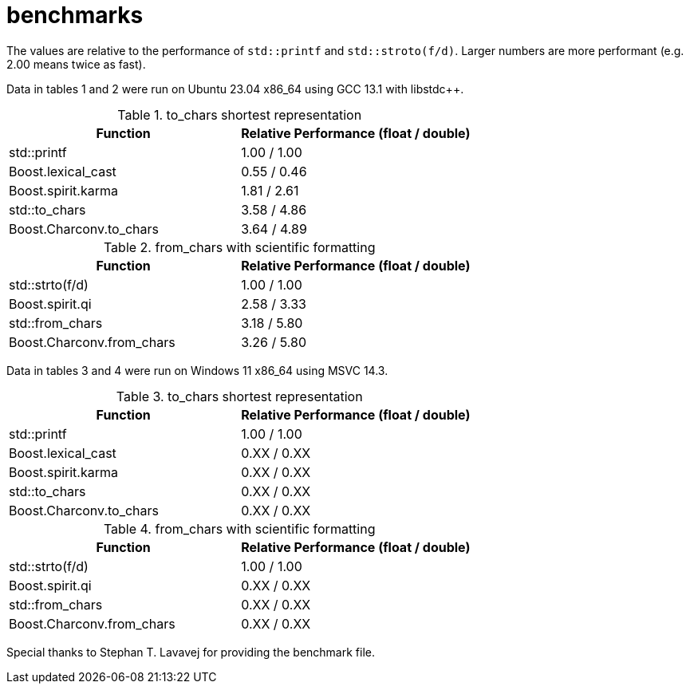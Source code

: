 ////
Copyright 2023 Matt Borland
Distributed under the Boost Software License, Version 1.0.
https://www.boost.org/LICENSE_1_0.txt
////

= benchmarks
:idprefix: benchmarks

The values are relative to the performance of `std::printf` and `std::stroto(f/d)`.
Larger numbers are more performant (e.g. 2.00 means twice as fast).

Data in tables 1 and 2 were run on Ubuntu 23.04 x86_64 using GCC 13.1 with libstdc++.

.to_chars shortest representation
|===
|Function|Relative Performance (float / double)

|std::printf
|1.00 / 1.00
|Boost.lexical_cast
|0.55 / 0.46
|Boost.spirit.karma
|1.81 / 2.61
|std::to_chars
|3.58 / 4.86
|Boost.Charconv.to_chars
|3.64 / 4.89
|===

.from_chars with scientific formatting
|===
|Function|Relative Performance (float / double)

|std::strto(f/d)
|1.00 / 1.00
|Boost.spirit.qi
|2.58 / 3.33
|std::from_chars
|3.18 / 5.80
|Boost.Charconv.from_chars
|3.26 / 5.80
|===

Data in tables 3 and 4 were run on Windows 11 x86_64 using MSVC 14.3.

.to_chars shortest representation
|===
|Function|Relative Performance (float / double)

|std::printf
|1.00 / 1.00
|Boost.lexical_cast
|0.XX / 0.XX
|Boost.spirit.karma
|0.XX / 0.XX
|std::to_chars
|0.XX / 0.XX
|Boost.Charconv.to_chars
|0.XX / 0.XX
|===

.from_chars with scientific formatting
|===
|Function|Relative Performance (float / double)

|std::strto(f/d)
|1.00 / 1.00
|Boost.spirit.qi
|0.XX / 0.XX
|std::from_chars
|0.XX / 0.XX
|Boost.Charconv.from_chars
|0.XX / 0.XX
|===

Special thanks to Stephan T. Lavavej for providing the benchmark file.

